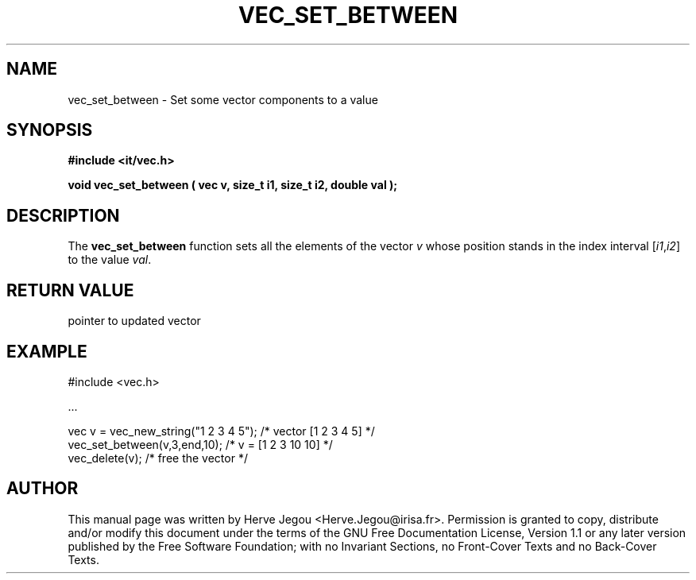 .\" This manpage has been automatically generated by docbook2man 
.\" from a DocBook document.  This tool can be found at:
.\" <http://shell.ipoline.com/~elmert/comp/docbook2X/> 
.\" Please send any bug reports, improvements, comments, patches, 
.\" etc. to Steve Cheng <steve@ggi-project.org>.
.TH "VEC_SET_BETWEEN" "3" "01 August 2006" "" ""

.SH NAME
vec_set_between \- Set some vector components to a value
.SH SYNOPSIS
.sp
\fB#include <it/vec.h>
.sp
void vec_set_between ( vec v, size_t i1, size_t i2, double val
);
\fR
.SH "DESCRIPTION"
.PP
The \fBvec_set_between\fR function sets all the elements of the vector \fIv\fR whose position stands in the index interval [\fIi1\fR,\fIi2\fR] to the value \fIval\fR\&.  
.SH "RETURN VALUE"
.PP
pointer to updated vector
.SH "EXAMPLE"

.nf

#include <vec.h>

\&...

vec v = vec_new_string("1 2 3 4 5");   /* vector [1 2 3 4 5] */
vec_set_between(v,3,end,10);           /* v = [1 2 3 10 10]  */
vec_delete(v);                         /* free the vector    */
.fi
.SH "AUTHOR"
.PP
This manual page was written by Herve Jegou <Herve.Jegou@irisa.fr>\&.
Permission is granted to copy, distribute and/or modify this
document under the terms of the GNU Free
Documentation License, Version 1.1 or any later version
published by the Free Software Foundation; with no Invariant
Sections, no Front-Cover Texts and no Back-Cover Texts.
